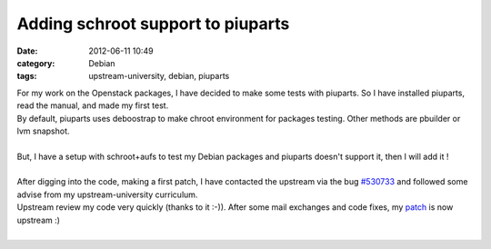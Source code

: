 Adding schroot support to piuparts 
##################################################################

:date: 2012-06-11 10:49
:category: Debian
:tags: upstream-university, debian, piuparts

| For my work on the Openstack packages, I have decided to make some tests with piuparts. So I have installed piuparts, read the manual, and made my first test.
| By default, piuparts uses deboostrap to make chroot environment for packages testing. Other methods are pbuilder or lvm snapshot.
|
| But, I have a setup with schroot+aufs to test my Debian packages and piuparts doesn't support it, then I will add it !
|
| After digging into the code, making a first patch, I have contacted the upstream via the bug `#530733 <http://bugs.debian.org/cgi-bin/bugreport.cgi?bug=530733>`_ and followed some advise from my upstream-university curriculum. 
| Upstream review my code very quickly (thanks to it :-)). After some mail exchanges and code fixes, my `patch <http://anonscm.debian.org/gitweb/?p=piuparts/piuparts.git;a=commitdiff;h=8fe2135340df67035d7fc72a2618a320ca5402c3>`_ is now upstream :)
|
